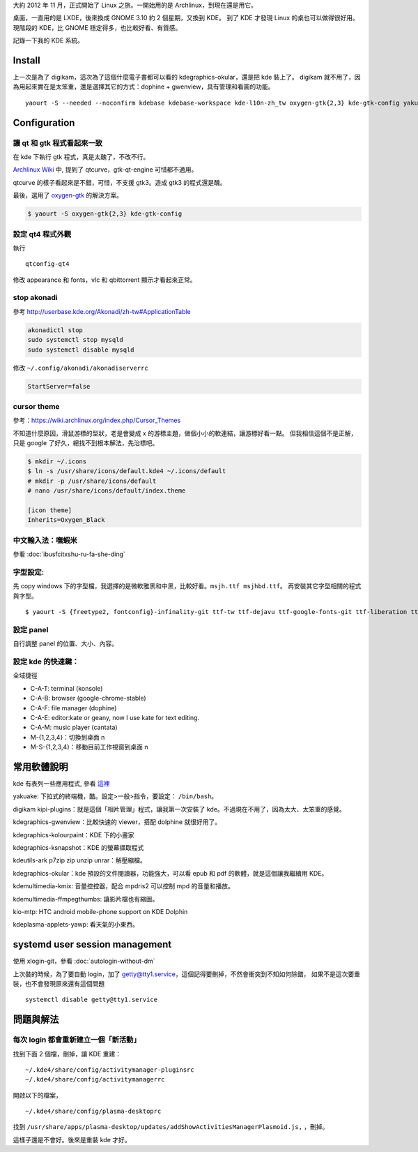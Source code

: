 .. title: KDE
.. slug: kde
.. date: 2014/04/08 08:34:18
.. description:
.. tags:
.. link:

大約 2012 年 11 月，正式開始了 Linux 之旅。一開始用的是 Archlinux，到現在還是用它。

桌面，一直用的是 LXDE，後來換成 GNOME 3.10 約 2 個星期，又換到 KDE。
到了 KDE 才發現 Linux 的桌也可以做得很好用。現階段的 KDE，比 GNOME 穩定得多，也比較好看、有質感。

記錄一下我的 KDE 系統。

Install
=======

上一次是為了 digikam，這次為了這個什麼電子書都可以看的 kdegraphics-okular，還是把 kde 裝上了。
digikam 就不用了，因為用起來實在是太笨重，還是選擇其它的方式：dophine + gwenview，具有管理和看圖的功能。
::

    yaourt -S --needed --noconfirm kdebase kdebase-workspace kde-l10n-zh_tw oxygen-gtk{2,3} kde-gtk-config yakuake kdegraphics-ksnapshot kdegraphics-okular kdeutils-ark p7zip zip unzip unrar kio-mtp fcitx-im fcitx-table-extra fcitx-chewing kdeplasma-addons-applets-kimpanel kcm-fcitx fcitx-qt5 kdegraphics-gwenview kdemultimedia-kmix kdemultimedia-ffmpegthumbs kid3 cantata cdparanoia

Configuration
=============

讓 qt 和 gtk 程式看起來一致
---------------------------

在 kde 下執行 gtk 程式，真是太醜了，不改不行。

`Archlinux Wiki <https://wiki.archlinux.org/index.php/Uniform_Look_for_Qt_and_GTK_Applications>`_ 中,
提到了 qtcurve，gtk-qt-engine 可惜都不適用。

qtcurve 的樣子看起來是不錯，可惜，不支援 gtk3。造成 gtk3 的程式還是醜。

最後，選用了 `oxygen-gtk`_ 的解決方案。

.. code::

    $ yaourt -S oxygen-gtk{2,3} kde-gtk-config

.. _oxygen-gtk: https://wiki.archlinux.org/index.php/Uniform_Look_for_QT_and_GTK_Applications#Styles_for_both_Qt_and_GTK.2B

設定 qt4 程式外觀
-----------------

執行
::

    qtconfig-qt4

修改 appearance 和 fonts，vlc 和 qbittorrent 顯示才看起來正常。

stop akonadi
------------------------------------------------------------------------

參考 http://userbase.kde.org/Akonadi/zh-tw#ApplicationTable

.. code::

    akonadictl stop
    sudo systemctl stop mysqld
    sudo systemctl disable mysqld

修改 ``~/.config/akonadi/akonadiserverrc``

.. code::

    StartServer=false

cursor theme
------------------------------------------------------------------------

參考：https://wiki.archlinux.org/index.php/Cursor_Themes

不知道什麼原因，滑鼠游標的型狀，老是會變成 x 的游標主題，做個小小的軟連結，讓游標好看一點。
但我相信這個不是正解，只是 google 了好久，總找不到根本解法，先治標吧。

.. code::

    $ mkdir ~/.icons
    $ ln -s /usr/share/icons/default.kde4 ~/.icons/default
    # mkdir -p /usr/share/icons/default
    # nano /usr/share/icons/default/index.theme

    [icon theme]
    Inherits=Oxygen_Black

中文輸入法：嘸蝦米
------------------------------------------------------------------------

參看 :doc:`ibusfcitxshu-ru-fa-she-ding`

字型設定:
-------------------------------------------------------------------------

先 copy windows 下的字型檔，我選擇的是微軟雅黑和中黑，比較好看。``msjh.ttf msjhbd.ttf``。
再安裝其它字型相關的程式與字型。
::

    $ yaourt -S {freetype2, fontconfig}-infinality-git ttf-tw ttf-dejavu ttf-google-fonts-git ttf-liberation ttf-arphic-{ukai,uming} qy-zenhei

設定 panel
-------------------------------------------------------------------------

自行調整 panel 的位置、大小、內容。

設定 kde 的快速鍵：
-------------------------------------------------------------------------

全域捷徑

- C-A-T: terminal (konsole)
- C-A-B: browser (google-chrome-stable)
- C-A-F: file manager (dophine)
- C-A-E: editor:kate or geany, now I use kate for text editing.
- C-A-M: music player (cantata)
- M-{1,2,3,4}：切換到桌面 n
- M-S-{1,2,3,4}：移動目前工作視窗到桌面 n

常用軟體說明
========================================================================

kde 有表列一些應用程式, 參看 `這裡 <http://www.kde.org/applications/>`_

yakuake: 下拉式的終端機，酷。設定>一般>指令，要設定： ``/bin/bash``。

digikam kipi-plugins：就是這個「相片管理」程式，讓我第一次安裝了 kde。不過現在不用了，因為太大、太笨重的感覺。

kdegraphics-gwenview：比較快速的 viewer，搭配 dolphine 就很好用了。

kdegraphics-kolourpaint：KDE 下的小畫家

kdegraphics-ksnapshot：KDE 的螢幕擷取程式

kdeutils-ark p7zip zip unzip unrar：解壓縮檔。

kdegraphics-okular：kde 預設的文件閱讀器，功能強大，可以看 epub 和 pdf 的軟體，就是這個讓我繼續用 KDE。

kdemultimedia-kmix: 音量控控器，配合 mpdris2 可以控制 mpd 的音量和播放。

kdemultimedia-ffmpegthumbs: 讓影片檔也有縮圖。

kio-mtp: HTC android mobile-phone support on KDE Dolphin

kdeplasma-applets-yawp: 看天氣的小東西。

systemd user session management
=====================================================================

使用 xlogin-git，參看 :doc:`autologin-without-dm`

上次裝的時候，為了要自動 login，加了 getty@tty1.service，這個記得要刪掉，不然會衝突到不知如何除錯，
如果不是這次要重裝，也不會發現原來還有這個問題
::

    systemctl disable getty@tty1.service

問題與解法
===============================================================

每次 login 都會重新建立一個「新活動」
----------------------------------------------------------------

找到下面 2 個檔，刪掉，讓 KDE 重建：
::

    ~/.kde4/share/config/activitymanager-pluginsrc
    ~/.kde4/share/config/activitymanagerrc

開啟以下的檔案，
::

    ~/.kde4/share/config/plasma-desktoprc

找到
``/usr/share/apps/plasma-desktop/updates/addShowActivitiesManagerPlasmoid.js,``
，刪掉。

這樣子還是不會好。後來是重裝 kde 才好。
